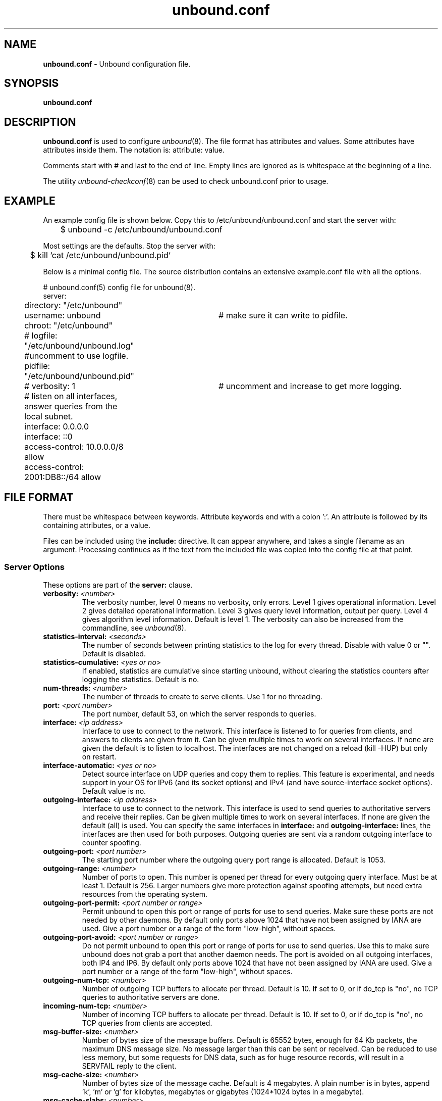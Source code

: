 .TH "unbound.conf" "5" "@date@" "NLnet Labs" "unbound @version@"
.\"
.\" unbound.conf.5 -- unbound.conf manual
.\"
.\" Copyright (c) 2007, NLnet Labs. All rights reserved.
.\"
.\" See LICENSE for the license.
.\"
.\"
.SH "NAME"
.LP
.B unbound.conf
\- Unbound configuration file.
.SH "SYNOPSIS"
.LP
.B unbound.conf
.SH "DESCRIPTION"
.LP
.B unbound.conf
is used to configure
\fIunbound\fR(8).
The file format has attributes and values. Some attributes have attributes inside them.
The notation is: attribute: value.
.P
Comments start with # and last to the end of line. Empty lines are
ignored as is whitespace at the beginning of a line.
.P
The utility 
\fIunbound\-checkconf\fR(8)
can be used to check unbound.conf prior to usage.
.SH "EXAMPLE"
An example config file is shown below. Copy this to /etc/unbound/unbound.conf
and start the server with:
.P
.nf
	$ unbound \-c /etc/unbound/unbound.conf 
.fi
.P
Most settings are the defaults. Stop the server with:
.P
.nf
	$ kill `cat /etc/unbound/unbound.pid`
.fi
.P
Below is a minimal config file. The source distribution contains an extensive
example.conf file with all the options.
.P
.nf
# unbound.conf(5) config file for unbound(8).
server:
	directory: "/etc/unbound"
	username: unbound 	# make sure it can write to pidfile.
	chroot: "/etc/unbound"
	# logfile: "/etc/unbound/unbound.log"  #uncomment to use logfile.
	pidfile: "/etc/unbound/unbound.pid"
	# verbosity: 1		# uncomment and increase to get more logging.
	# listen on all interfaces, answer queries from the local subnet.
	interface: 0.0.0.0
	interface: ::0
	access\-control: 10.0.0.0/8 allow
	access\-control: 2001:DB8::/64 allow
.fi
.SH "FILE FORMAT"
.LP
There must be whitespace between keywords. Attribute keywords end with a colon ':'. An attribute
is followed by its containing attributes, or a value.
.P
Files can be included using the
.B include:
directive. It can appear anywhere, and takes a single filename as an argument.
Processing continues as if the text from the included file was copied into
the config file at that point.
.SS "Server Options"
These options are part of the
.B server:
clause.
.TP
.B verbosity: \fI<number>
The verbosity number, level 0 means no verbosity, only errors. Level 1 
gives operational information. Level 2 gives detailed operational
information. Level 3 gives query level information, output per query. 
Level 4 gives algorithm level information.  
Default is level 1. The verbosity can also be increased from the commandline,
see
\fIunbound\fR(8).
.TP
.B statistics-interval: \fI<seconds>
The number of seconds between printing statistics to the log for every thread.
Disable with value 0 or "". Default is disabled. 
.TP
.B statistics-cumulative: \fI<yes or no>
If enabled, statistics are cumulative since starting unbound, without clearing
the statistics counters after logging the statistics. Default is no.
.TP
.B num\-threads: \fI<number>
The number of threads to create to serve clients. Use 1 for no threading.
.TP
.B port: \fI<port number>
The port number, default 53, on which the server responds to queries.
.TP
.B interface: \fI<ip address>
Interface to use to connect to the network. This interface is listened to
for queries from clients, and answers to clients are given from it.
Can be given multiple times to work on several interfaces. If none are 
given the default is to listen to localhost.
The interfaces are not changed on a reload (kill \-HUP) but only on restart.
.TP
.B interface-automatic: \fI<yes or no>
Detect source interface on UDP queries and copy them to replies.  This 
feature is experimental, and needs support in your OS for IPv6 
(and its socket options) and IPv4 (and have source-interface socket options). 
Default value is no.
.TP
.B outgoing\-interface: \fI<ip address>
Interface to use to connect to the network. This interface is used to send
queries to authoritative servers and receive their replies. Can be given 
multiple times to work on several interfaces. If none are given the 
default (all) is used. You can specify the same interfaces in 
.B interface:
and
.B outgoing\-interface:
lines, the interfaces are then used for both purposes. Outgoing queries are 
sent via a random outgoing interface to counter spoofing.
.TP
.B outgoing\-port: \fI<port number>
The starting port number where the outgoing query port range is allocated.
Default is 1053.
.TP
.B outgoing\-range: \fI<number>
Number of ports to open. This number is opened per thread for every outgoing
query interface. Must be at least 1. Default is 256.
Larger numbers give more protection against spoofing attempts, but need
extra resources from the operating system.
.TP
.B outgoing\-port\-permit: \fI<port number or range>
Permit unbound to open this port or range of ports for use to send queries.
Make sure these ports are not needed by other daemons. By default only
ports above 1024 that have not been assigned by IANA are used.
Give a port number or a range of the form "low-high", without spaces.
.TP
.B outgoing\-port\-avoid: \fI<port number or range>
Do not permit unbound to open this port or range of ports for use to send 
queries. Use this to make sure unbound does not grab a port that another
daemon needs. The port is avoided on all outgoing interfaces, both IP4 and IP6.
By default only ports above 1024 that have not been assigned by IANA are used.
Give a port number or a range of the form "low-high", without spaces.
.TP
.B outgoing\-num\-tcp: \fI<number>
Number of outgoing TCP buffers to allocate per thread. Default is 10. If set
to 0, or if do_tcp is "no", no TCP queries to authoritative servers are done.
.TP
.B incoming\-num\-tcp: \fI<number>
Number of incoming TCP buffers to allocate per thread. Default is 10. If set
to 0, or if do_tcp is "no", no TCP queries from clients are accepted.
.TP
.B msg\-buffer\-size: \fI<number>
Number of bytes size of the message buffers. Default is 65552 bytes, enough
for 64 Kb packets, the maximum DNS message size. No message larger than this
can be sent or received. Can be reduced to use less memory, but some requests
for DNS data, such as for huge resource records, will result in a SERVFAIL 
reply to the client.
.TP
.B msg\-cache\-size: \fI<number>
Number of bytes size of the message cache. Default is 4 megabytes.
A plain number is in bytes, append 'k', 'm' or 'g' for kilobytes, megabytes
or gigabytes (1024*1024 bytes in a megabyte).
.TP
.B msg\-cache\-slabs: \fI<number>
Number of slabs in the message cache. Slabs reduce lock contention by threads.
Must be set to a power of 2. Setting (close) to the number of cpus is a 
reasonable guess.
.TP
.B num\-queries\-per\-thread: \fI<number>
The number of queries that every thread will service simultaneously.
If more queries arrive that need servicing, they are dropped. This forces
the client to resend after a timeout; allowing the server time to work on
the existing queries. Default 1024.
.TP
.B rrset\-cache\-size: \fI<number>
Number of bytes size of the RRset cache. Default is 4 megabytes.
A plain number is in bytes, append 'k', 'm' or 'g' for kilobytes, megabytes
or gigabytes (1024*1024 bytes in a megabyte).
.TP
.B rrset\-cache\-slabs: \fI<number>
Number of slabs in the RRset cache. Slabs reduce lock contention by threads.
Must be set to a power of 2. 
.TP
.B cache\-max\-ttl: \fI<seconds>
Time to live maximum for RRsets and messages in the cache. Default is 
86400 seconds (1 day). If the maximum kicks in, responses to clients 
still get decrementing TTLs based on the original (larger) values. 
When the internal TTL expires, the cache item has expired.
Can be set lower to force the resolver to query for data often, and not
trust (very large) TTL values.
.TP
.B infra\-host\-ttl: \fI<seconds>
Time to live for entries in the host cache. The host cache contains 
roundtrip timing and EDNS support information. Default is 900.
.TP
.B infra\-lame\-ttl: \fI<seconds>
The time to live when a delegation is discovered to be lame. Default is 900.
.TP
.B infra\-cache\-slabs: \fI<number>
Number of slabs in the infrastructure cache. Slabs reduce lock contention 
by threads. Must be set to a power of 2. 
.TP
.B infra\-cache\-numhosts: \fI<number>
Number of hosts for which information is cached. Default is 10000.
.TP
.B infra\-cache\-lame\-size: \fI<number>
Number of bytes that the lameness cache per host is allowed to use. Default
is 10 kb, which gives maximum storage for a couple score zones, depending on 
the lame zone name lengths.
.TP
.B do\-ip4: \fI<yes or no>
Enable or disable whether ip4 queries are answered or issued. Default is yes.
.TP
.B do\-ip6: \fI<yes or no>
Enable or disable whether ip6 queries are answered or issued. Default is yes.
If disabled, queries are not answered on IPv6, and queries are not sent on
IPv6 to the internet nameservers.
.TP
.B do\-udp: \fI<yes or no>
Enable or disable whether UDP queries are answered or issued. Default is yes.
.TP
.B do\-tcp: \fI<yes or no>
Enable or disable whether TCP queries are answered or issued. Default is yes.
.TP
.B do\-daemonize: \fI<yes or no>
Enable or disable whether the unbound server forks into the background as
a daemon. Default is yes.
.TP
.B access\-control: \fI<IP netblock> <action>
The netblock is given as an IP4 or IP6 address with /size appended for a 
classless network block. The action can be deny, refuse or allow.
Deny stops queries from hosts from that netblock.
Refuse stops queries too, but sends a DNS rcode REFUSED error message back.
Allow gives access to clients from that netblock.
By default only localhost is allowed, the rest is refused.
The default is refused, because that is protocol\-friendly. The DNS protocol
is not designed to handle dropped packets due to policy, and dropping may 
result in (possibly excessive) retried queries.
.TP
.B chroot: \fI<directory>
If given a chroot is done to the given directory. The default is 
"/etc/unbound". If you give "" no chroot is performed.
.TP
.B username: \fI<name>
If given, after binding the port the user privileges are dropped. Default is
"unbound". If you give username: "" no user change is performed. 
.IP
If this user is not capable of binding the
port, reloads (by signal HUP) will still retain the opened ports.
If you change the port number in the config file, and that new port number 
requires privileges, then a reload will fail; a restart is needed.
.TP
.B directory: \fI<directory>
Sets the working directory for the program.
.TP
.B logfile: \fI<filename>
If "" is given, logging goes to stderr, or nowhere once daemonized.
The logfile is appended to, in the following format: 
.nf
[seconds since 1970] unbound[pid:tid]: type: message. 
.fi
If this option is given, the use\-syslog is option is set to "no".
The logfile is reopened (for append) when the config file is reread, on 
SIGHUP.
.TP
.B use\-syslog: \fI<yes or no>
Sets unbound to send log messages to the syslogd, using 
\fIsyslog\fR(3). 
The log facility LOG_DAEMON is used, with identity "unbound".
The logfile setting is overridden when use\-syslog is turned on.
The default is to log to syslog.
.TP
.B pidfile: \fI<filename>
The process id is written to the file. Default is "/etc/unbound/unbound.pid". 
So,
.nf
kill \-HUP `cat /etc/unbound/unbound.pid` 
.fi
triggers a reload,
.nf
kill \-QUIT `cat /etc/unbound/unbound.pid` 
.fi
gracefully terminates.
.TP
.B root\-hints: \fI<filename>
Read the root hints from this file. Default is nothing, using builtin hints
for the IN class. The file has the format of zone files, with root 
nameserver names and addresses only. The default may become outdated,
when servers change, therefore it is good practice to use a root\-hints file.
.TP
.B hide\-identity: \fI<yes or no>
If enabled id.server and hostname.bind queries are refused.
.TP
.B identity: \fI<string>
Set the identity to report. If set to "", the default, then the hostname
of the server is returned.
.TP
.B hide\-version: \fI<yes or no>
If enabled version.server and version.bind queries are refused.
.TP
.B version: \fI<string>
Set the version to report. If set to "", the default, then the package
version is returned.
.TP
.B target\-fetch\-policy: \fI<"list of numbers">
Set the target fetch policy used by unbound to determine if it should fetch
nameserver target addresses opportunistically. The policy is described per
dependency depth. 
.IP
The number of values determines the maximum dependency depth
that unbound will pursue in answering a query.  
A value of \-1 means to fetch all targets opportunistically for that dependency
depth. A value of 0 means to fetch on demand only. A positive value fetches
that many targets opportunistically. 
.IP
Enclose the list between quotes ("") and put spaces between numbers.
The default is "3 2 1 0 0". Setting all zeroes, "0 0 0 0 0" gives behaviour
closer to that of BIND 9, while setting "\-1 \-1 \-1 \-1 \-1" gives behaviour 
rumoured to be closer to that of BIND 8.
.TP
.B harden\-short\-bufsize: \fI<yes or no>
Very small EDNS buffer sizes from queries are ignored. Default is off, since
it is legal protocol wise to send these, and unbound tries to give very 
small answers to these queries, where possible.
.TP
.B harden\-large\-queries: \fI<yes or no>
Very large queries are ignored. Default is off, since it is legal protocol
wise to send these, and could be necessary for operation if TSIG or EDNS
payload is very large.
.TP
.B harden\-glue: \fI<yes or no>
Will trust glue only if it is within the servers authority. Default is on.
.TP
.B harden\-dnssec\-stripped: \fI<yes or no>
Require DNSSEC data for trust\-anchored zones, if such data is absent,
the zone becomes bogus. If turned off, and no DNSSEC data is received
(or the DNSKEY data fails to validate), then the zone is made insecure, 
this behaves like there is no trust anchor. You could turn this off if 
you are sometimes behind an intrusive firewall (of some sort) that 
removes DNSSEC data from packets, or a zone changes from signed to 
unsigned to badly signed often. If turned off you run the risk of a 
downgrade attack that disables security for a zone. Default is on.
.TP
.B use\-caps\-for\-id: \fI<yes or no>
Use 0x20-encoded random bits in the query to foil spoof attempts.
This perturbs the lowercase and uppercase of query names sent to 
authority servers and checks if the reply still has the correct casing. 
Use together with a large outgoing port range to obtain a high spoof resistance.
Disabled by default, because some caching forwarders may not
support this. If you have no forward\-zones it should be possible to enable
this without problem, it works with most authority servers.
This feature is an experimental implementation of draft dns\-0x20.
.TP
.B do\-not\-query\-address: \fI<IP address>
Do not query the given IP address. Can be IP4 or IP6. Append /num to 
indicate a classless delegation netblock, for example like
10.2.3.4/24 or 2001::11/64.
.TP
.B do\-not\-query\-localhost: \fI<yes or no>
If yes, localhost is added to the do\-not\-query\-address entries, both
IP6 ::1 and IP4 127.0.0.1/8. If no, then localhost can be used to send
queries to. Default is yes.
.TP
.B module\-config: \fI<"module names">
Module configuration, a list of module names separated by spaces, surround
the string with quotes (""). The modules can be validator, iterator.
Setting this to "iterator" will result in a non\-validating server.
Setting this to "validator iterator" will turn on DNSSEC validation.
You must also set trust\-anchors for validation to be useful.
.TP
.B trust\-anchor\-file: \fI<filename>
File with trusted keys for validation. Both DS and DNSKEY entries can appear
in the file. The format of the file is the standard DNS Zone file format.
Default is "", or no trust anchor file.
.TP
.B trust\-anchor: \fI<"Resource Record">
A DS or DNSKEY RR for a key to use for validation. Multiple entries can be
given to specify multiple trusted keys, in addition to the trust\-anchor\-files.
The resource record is entered in the same format as 'dig' or 'drill' prints
them, the same format as in the zone file. Has to be on a single line, with
"" around it. A TTL can be specified for ease of cut and paste, but is ignored. 
A class can be specified, but class IN is default.
.TP
.B trusted\-keys\-file: \fI<filename>
File with trusted keys for validation. Specify more than one file
with several entries, one file per entry. Like \fBtrust\-anchor\-file\fR
but has a different file format. Format is BIND\-9 style format, 
the trusted\-keys { name flag proto algo "key"; }; clauses are read.
.TP
.B val\-override\-date: \fI<rrsig\-style date spec>
Default is "" or "0", which disables this debugging feature. If enabled by
giving a RRSIG style date, that date is used for verifying RRSIG inception
and expiration dates, instead of the current date. Do not set this unless 
you are debugging signature inception and expiration.
.TP
.B val\-bogus\-ttl: \fI<number>
The time to live for bogus data. This is data that has failed validation;
due to invalid signatures or other checks. The TTL from that data cannot be
trusted, and this value is used instead. The value is in seconds, default 900.
The time interval prevents repeated revalidation of bogus data.
.TP
.B val\-clean\-additional: \fI<yes or no>
Instruct the validator to remove data from the additional section of secure
messages that are not signed properly. Messages that are insecure, bogus,
indeterminate or unchecked are not affected. Default is yes. Use this setting
to protect the users that rely on this validator for authentication from 
protentially bad data in the additional section.
.TP
.B val\-permissive\-mode: \fI<yes or no>
Instruct the validator to mark bogus messages as indeterminate. The security
checks are performed, but if the result is bogus (failed security), the
reply is not withheld from the client with SERVFAIL as usual. The client 
receives the bogus data. For messages that are found to be secure the AD bit 
is set in replies. Also logging is performed as for full validation.
The default value is "no". 
.TP
.B val\-nsec3\-keysize\-iterations: \fI<"list of values">
List of keysize and iteration count values, separated by spaces, surrounded
by quotes. Default is "1024 150 2048 500 4096 2500". This determines the
maximum allowed NSEC3 iteration count before a message is simply marked
insecure instead of performing the many hashing iterations. The list must
be in ascending order and have at least one entry. If you set it to 
"1024 65535" there is no restriction to NSEC3 iteration values.
This table must be kept short; a very long list could cause slower operation.
.TP
.B key\-cache\-size: \fI<number>
Number of bytes size of the key cache. Default is 4 megabytes.
A plain number is in bytes, append 'k', 'm' or 'g' for kilobytes, megabytes
or gigabytes (1024*1024 bytes in a megabyte).
.TP
.B key\-cache\-slabs: \fI<number>
Number of slabs in the key cache. Slabs reduce lock contention by threads.
Must be set to a power of 2. Setting (close) to the number of cpus is a 
reasonable guess.
.TP
.B local\-zone: \fI<zone> <type>
Configure a local zone. The type determines the answer to give if there is
no match from local\-data. The types are deny, refuse, static, transparent, 
redirect, nodefault, and are explained below. After that the default settings
are listed. Use local\-data: to enter data into the local zone. Answers for
local zones are authoritative DNS answers. By default the zones are class IN.
.IP
If you need more complicated authoritative data, with referrals, wildcards,
CNAME/DNAME support, or DNSSEC authoritative service, setup a stub\-zone for
it as detailed in the stub zone section below.
.TP 10
\h'5'\fIdeny\fR
Do not send an answer, drop the query.
If there is a match from local data, the query is answered.
.TP 10
\h'5'\fIrefuse\fR
Send an error message reply, with rcode REFUSED.
If there is a match from local data, the query is answered.
.TP 10
\h'5'\fIstatic\fR
If there is a match from local data, the query is answered.
Otherwise, the query is answered with nodata or nxdomain.
For a negative answer a SOA is included in the answer if present
as local\-data for the zone apex domain.
.TP 10
\h'5'\fItransparent\fR 
If there is a match from local data, the query is answered.
Otherwise, the query is resolved normally.
If no local\-zone is given local\-data causes a transparent zone
to be created by default.
.TP 10
\h'5'\fIredirect\fR 
The query is answered from the local data for the zone name. 
There may be no local data beneath the zone name.
This answers queries for the zone, and all subdomains of the zone
with the local data for the zone.
It can be used to redirect a domain to a different address, with 
local\-zone: "example.com." redirect and 
local\-data: "example.com. A 127.0.0.1"
queries for www.example.com and www.foo.example.com are redirected.
.TP 10
\h'5'\fInodefault\fR 
Used to turn off default contents for AS112 zones. The other types
also turn off default contents for the zone. The 'nodefault' option 
has no other effect than turning off default contents for the 
given zone.
.P
The default zones are localhost, reverse 127.0.0.1 and ::1, and the AS112
zones. The AS112 zones are reverse DNS zones for private use and reserved
IP addresses for which the servers on the internet cannot provide correct
answers. They are configured by default to give nxdomain (no reverse 
information) answers. The defaults can be turned off by specifying your
own local\-zone of that name, or using the 'nodefault' type. Below is a 
list of the default zone contents.
.TP 10
\h'5'\fIlocalhost\fR 
The IP4 and IP6 localhost information is given. NS and SOA records are provided
for completeness and to satisfy some DNS update tools. Default content:
.nf
local\-zone: "localhost." static
local\-data: "localhost. 10800 IN NS localhost."
local\-data: "localhost. 10800 IN 
    SOA localhost. nobody.invalid. 1 3600 1200 604800 10800"
local\-data: "localhost. 10800 IN A 127.0.0.1"
local\-data: "localhost. 10800 IN AAAA ::1"
.fi
.TP 10
\h'5'\fIreverse IPv4 loopback\fR 
Default content:
.nf
local\-zone: "127.in\-addr.arpa." static
local\-data: "127.in\-addr.arpa. 10800 IN NS localhost."
local\-data: "127.in\-addr.arpa. 10800 IN 
    SOA localhost. nobody.invalid. 1 3600 1200 604800 10800"
local\-data: "1.0.0.127.in\-addr.arpa. 10800 IN 
    PTR localhost."
.fi
.TP 10
\h'5'\fIreverse IPv6 loopback\fR 
Default content:
.nf
local\-zone: "1.0.0.0.0.0.0.0.0.0.0.0.0.0.0.0.0.
    0.0.0.0.0.0.0.0.0.0.0.0.0.0.0.ip6.arpa." static
local\-data: "1.0.0.0.0.0.0.0.0.0.0.0.0.0.0.0.0.
    0.0.0.0.0.0.0.0.0.0.0.0.0.0.0.ip6.arpa. 10800 IN 
    NS localhost."
local\-data: "1.0.0.0.0.0.0.0.0.0.0.0.0.0.0.0.0.
    0.0.0.0.0.0.0.0.0.0.0.0.0.0.0.ip6.arpa. 10800 IN 
    SOA localhost. nobody.invalid. 1 3600 1200 604800 10800"
local\-data: "1.0.0.0.0.0.0.0.0.0.0.0.0.0.0.0.0.
    0.0.0.0.0.0.0.0.0.0.0.0.0.0.0.ip6.arpa. 10800 IN 
    PTR localhost."
.fi
.TP 10
\h'5'\fIreverse RFC1918 local use zones\fR 
Reverse data for zones 10.in\-addr.arpa, 16.172.in\-addr.arpa to 
31.172.in\-addr.arpa, 168.192.in\-addr.arpa.
The \fBlocal\-zone:\fR is set static and as \fBlocal\-data:\fR SOA and NS 
records are provided.
.TP 10
\h'5'\fIreverse RFC3330 IP4 this, link\-local, testnet and broadcast\fR 
Reverse data for zones 0.in\-addr.arpa, 254.169.in\-addr.arpa, 
2.0.192.in\-addr.arpa, 255.255.255.255.in\-addr.arpa.
.TP 10
\h'5'\fIreverse RFC4291 IP6 unspecified\fR
Reverse data for zone 
.nf
0.0.0.0.0.0.0.0.0.0.0.0.0.0.0.0.
0.0.0.0.0.0.0.0.0.0.0.0.0.0.0.0.ip6.arpa.
.fi
.TP 10
\h'5'\fIreverse RFC4193 IPv6 Locally Assigned Local Addresses\fR
Reverse data for zone D.F.ip6.arpa.
.TP 10
\h'5'\fIreverse RFC4291 IPv6 Link Local Addresses\fR
Reverse data for zones 8.E.F.ip6.arpa to B.E.F.ip6.arpa.
.\" End of local-zone listing.
.TP 5
.B local\-data: \fI"<resource record string>"
Configure local data, which is served in reply to queries for it.
The query has to match exactly unless you configure the local\-zone as 
redirect. If not matched exactly, the local\-zone type determines
further processing. If local\-data is configured that is not a subdomain of
a local\-zone, a transparent local\-zone is configured. 
For record types such as TXT, use single quotes, as in 
local\-data: 'example. TXT "text"'.
.IP
If you need more complicated authoritative data, with referrals, wildcards,
CNAME/DNAME support, or DNSSEC authoritative service, setup a stub\-zone for
it as detailed in the stub zone section below.
.SS "Stub Zone Options"
.LP
There may be multiple
.B stub\-zone:
clauses. Each with a name: and zero or more hostnames or IP addresses.
For the stub zone this list of nameservers is used. Class IN is assumed.
.P
The stub zone can be used to configure authoritative data to be used
by the resolver that cannot be accessed using the public internet servers.
This is useful for company\-local data or private zones. Setup an 
authoritative server on a different host (or different port). Enter a config 
entry for unbound with 
.B stub\-addr:
<ip address of host[@port]>. 
The unbound resolver can then access the data, without referring to the 
public internet for it. 
.P
This setup allows DNSSEC signed zones to be served by that 
authoritative server, in which case a trusted key entry with the public key
can be put in config, so that unbound can validate the data and set the AD 
bit on replies for the private zone (authoritative servers do not set the 
AD bit).  This setup makes unbound capable of answering queries for the 
private zone, and can even set the AD bit ('authentic'), but the AA 
('authoritative') bit is not set on these replies. 
.TP
.B name: \fI<domain name>
Name of the stub zone.
.TP
.B stub\-host: \fI<domain name>
Name of stub zone nameserver. Is itself resolved before it is used.
.TP
.B stub\-addr: \fI<IP address>
IP address of stub zone nameserver. Can be IP 4 or IP 6.
To use a nondefault port for DNS communication append '@' with the port number.
.SS "Forward Zone Options"
.LP
There may be multiple
.B forward\-zone:
clauses. Each with a name: and zero or more hostnames or IP addresses.
For the forward zone this list of nameservers is used to forward the queries
to. The servers have to handle further recursion for the query. Class IN is 
assumed. A forward\-zone entry with name "." and a forward\-addr target will 
forward all queries to that other server (unless it can answer from the cache).
.TP
.B name: \fI<domain name>
Name of the forward zone.
.TP
.B forward\-host: \fI<domain name>
Name of server to forward to. Is itself resolved before it is used.
.TP
.B forward\-addr: \fI<IP address>
IP address of server to forward to. Can be IP 4 or IP 6.
To use a nondefault port for DNS communication append '@' with the port number.
.SH "MEMORY CONTROL EXAMPLE"
In the example config settings below memory usage is reduced. Some service
levels are lower, notable very large data and a high TCP load are no longer
supported. Very large data and high TCP loads are exceptional for the DNS.
DNSSEC validation is enabled, just add trust anchors.
If you do not have to worry about programs using more than 3 Mb of memory,
the below example is not for you. Use the defaults to receive full service,
which on BSD-32bit tops out at 30-40 Mb after heavy usage. 
.P
.nf
# example settings that reduce memory usage
server:
	num\-threads: 1
	outgoing\-num\-tcp: 1	# this limits TCP service, uses less buffers.
	incoming\-num\-tcp: 1
	outgoing\-range: 1	# uses less memory, but less port randomness.
	msg\-buffer\-size: 8192   # note this limits service, 'no huge stuff'.
	msg\-cache\-size: 100k
	msg\-cache\-slabs: 1
	rrset\-cache\-size: 100k
	rrset\-cache\-slabs: 1
	infra\-cache\-numhosts: 200
	infra\-cache\-slabs: 1
	infra\-cache\-lame\-size: 1k
	key\-cache\-size: 100k
	key\-cache\-slabs: 1
	num\-queries\-per\-thread: 30
	target\-fetch\-policy: "2 1 0 0 0 0"
	harden\-large\-queries: "yes"
	harden\-short\-bufsize: "yes"
.fi
.SH "FILES"
.TP
.I /etc/unbound
default unbound working directory and default 
\fIchroot\fR(2)
location.
.TP
.I unbound.conf
unbound configuration file.
.TP
.I unbound.pid
default unbound pidfile with process ID of the running daemon.
.TP
.I unbound.log
unbound log file. default is to log to 
\fIsyslog\fR(3). 
.SH "SEE ALSO"
\fIunbound\fR(8), 
\fIunbound\-checkconf\fR(8).
.SH "AUTHORS"
.B Unbound 
was written by NLnet Labs. Please see CREDITS file
in the distribution for further details.
